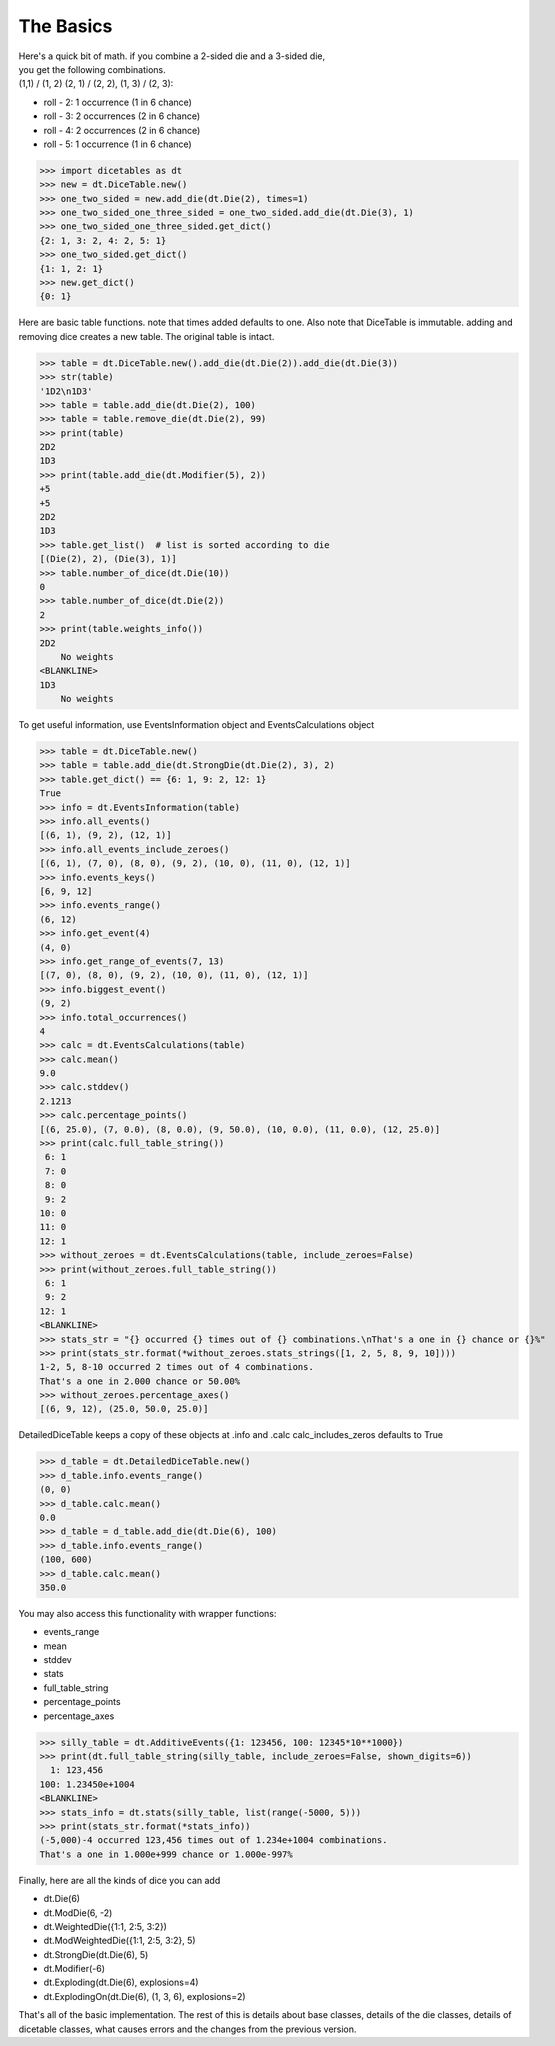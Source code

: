 The Basics
==========

| Here's a quick bit of math.  if you combine a 2-sided die and a 3-sided die,
| you get the following combinations.
| (1,1) / (1, 2) (2, 1) / (2, 2), (1, 3) / (2, 3):

- roll - 2: 1 occurrence  (1 in 6 chance)
- roll - 3: 2 occurrences  (2 in 6 chance)
- roll - 4: 2 occurrences  (2 in 6 chance)
- roll - 5: 1 occurrence  (1 in 6 chance)

>>> import dicetables as dt
>>> new = dt.DiceTable.new()
>>> one_two_sided = new.add_die(dt.Die(2), times=1)
>>> one_two_sided_one_three_sided = one_two_sided.add_die(dt.Die(3), 1)
>>> one_two_sided_one_three_sided.get_dict()
{2: 1, 3: 2, 4: 2, 5: 1}
>>> one_two_sided.get_dict()
{1: 1, 2: 1}
>>> new.get_dict()
{0: 1}

Here are basic table functions. note that times added defaults to one.
Also note that DiceTable is immutable. adding and removing dice creates a new table. The original table is intact.


>>> table = dt.DiceTable.new().add_die(dt.Die(2)).add_die(dt.Die(3))
>>> str(table)
'1D2\n1D3'
>>> table = table.add_die(dt.Die(2), 100)
>>> table = table.remove_die(dt.Die(2), 99)
>>> print(table)
2D2
1D3
>>> print(table.add_die(dt.Modifier(5), 2))
+5
+5
2D2
1D3
>>> table.get_list()  # list is sorted according to die
[(Die(2), 2), (Die(3), 1)]
>>> table.number_of_dice(dt.Die(10))
0
>>> table.number_of_dice(dt.Die(2))
2
>>> print(table.weights_info())
2D2
    No weights
<BLANKLINE>
1D3
    No weights

To get useful information, use EventsInformation object and EventsCalculations object

>>> table = dt.DiceTable.new()
>>> table = table.add_die(dt.StrongDie(dt.Die(2), 3), 2)
>>> table.get_dict() == {6: 1, 9: 2, 12: 1}
True
>>> info = dt.EventsInformation(table)
>>> info.all_events()
[(6, 1), (9, 2), (12, 1)]
>>> info.all_events_include_zeroes()
[(6, 1), (7, 0), (8, 0), (9, 2), (10, 0), (11, 0), (12, 1)]
>>> info.events_keys()
[6, 9, 12]
>>> info.events_range()
(6, 12)
>>> info.get_event(4)
(4, 0)
>>> info.get_range_of_events(7, 13)
[(7, 0), (8, 0), (9, 2), (10, 0), (11, 0), (12, 1)]
>>> info.biggest_event()
(9, 2)
>>> info.total_occurrences()
4
>>> calc = dt.EventsCalculations(table)
>>> calc.mean()
9.0
>>> calc.stddev()
2.1213
>>> calc.percentage_points()
[(6, 25.0), (7, 0.0), (8, 0.0), (9, 50.0), (10, 0.0), (11, 0.0), (12, 25.0)]
>>> print(calc.full_table_string())
 6: 1
 7: 0
 8: 0
 9: 2
10: 0
11: 0
12: 1
>>> without_zeroes = dt.EventsCalculations(table, include_zeroes=False)
>>> print(without_zeroes.full_table_string())
 6: 1
 9: 2
12: 1
<BLANKLINE>
>>> stats_str = "{} occurred {} times out of {} combinations.\nThat's a one in {} chance or {}%"
>>> print(stats_str.format(*without_zeroes.stats_strings([1, 2, 5, 8, 9, 10])))
1-2, 5, 8-10 occurred 2 times out of 4 combinations.
That's a one in 2.000 chance or 50.00%
>>> without_zeroes.percentage_axes()
[(6, 9, 12), (25.0, 50.0, 25.0)]

DetailedDiceTable keeps a copy of these objects at .info and .calc calc_includes_zeros defaults to True

>>> d_table = dt.DetailedDiceTable.new()
>>> d_table.info.events_range()
(0, 0)
>>> d_table.calc.mean()
0.0
>>> d_table = d_table.add_die(dt.Die(6), 100)
>>> d_table.info.events_range()
(100, 600)
>>> d_table.calc.mean()
350.0

You may also access this functionality with wrapper functions:

- events_range
- mean
- stddev
- stats
- full_table_string
- percentage_points
- percentage_axes

>>> silly_table = dt.AdditiveEvents({1: 123456, 100: 12345*10**1000})
>>> print(dt.full_table_string(silly_table, include_zeroes=False, shown_digits=6))
  1: 123,456
100: 1.23450e+1004
<BLANKLINE>
>>> stats_info = dt.stats(silly_table, list(range(-5000, 5)))
>>> print(stats_str.format(*stats_info))
(-5,000)-4 occurred 123,456 times out of 1.234e+1004 combinations.
That's a one in 1.000e+999 chance or 1.000e-997%

Finally, here are all the kinds of dice you can add

- dt.Die(6)
- dt.ModDie(6, -2)
- dt.WeightedDie({1:1, 2:5, 3:2})
- dt.ModWeightedDie({1:1, 2:5, 3:2}, 5)
- dt.StrongDie(dt.Die(6), 5)
- dt.Modifier(-6)
- dt.Exploding(dt.Die(6), explosions=4)
- dt.ExplodingOn(dt.Die(6), (1, 3, 6), explosions=2)

That's all of the basic implementation. The rest of this is details about base classes, details of the
die classes, details of dicetable classes, what causes errors and the changes from the previous version.